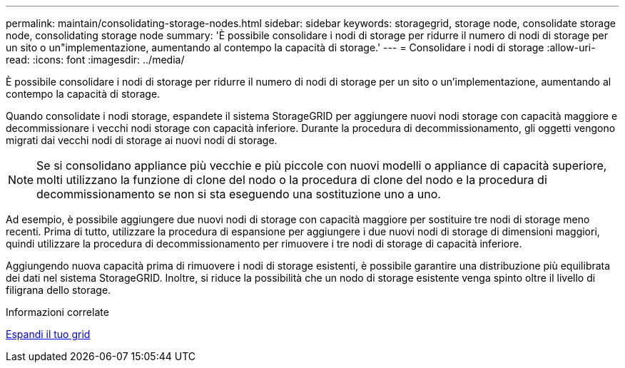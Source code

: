 ---
permalink: maintain/consolidating-storage-nodes.html 
sidebar: sidebar 
keywords: storagegrid, storage node, consolidate storage node, consolidating storage node 
summary: 'È possibile consolidare i nodi di storage per ridurre il numero di nodi di storage per un sito o un"implementazione, aumentando al contempo la capacità di storage.' 
---
= Consolidare i nodi di storage
:allow-uri-read: 
:icons: font
:imagesdir: ../media/


[role="lead"]
È possibile consolidare i nodi di storage per ridurre il numero di nodi di storage per un sito o un'implementazione, aumentando al contempo la capacità di storage.

Quando consolidate i nodi storage, espandete il sistema StorageGRID per aggiungere nuovi nodi storage con capacità maggiore e decommissionare i vecchi nodi storage con capacità inferiore. Durante la procedura di decommissionamento, gli oggetti vengono migrati dai vecchi nodi di storage ai nuovi nodi di storage.


NOTE: Se si consolidano appliance più vecchie e più piccole con nuovi modelli o appliance di capacità superiore, molti utilizzano la funzione di clone del nodo o la procedura di clone del nodo e la procedura di decommissionamento se non si sta eseguendo una sostituzione uno a uno.

Ad esempio, è possibile aggiungere due nuovi nodi di storage con capacità maggiore per sostituire tre nodi di storage meno recenti. Prima di tutto, utilizzare la procedura di espansione per aggiungere i due nuovi nodi di storage di dimensioni maggiori, quindi utilizzare la procedura di decommissionamento per rimuovere i tre nodi di storage di capacità inferiore.

Aggiungendo nuova capacità prima di rimuovere i nodi di storage esistenti, è possibile garantire una distribuzione più equilibrata dei dati nel sistema StorageGRID. Inoltre, si riduce la possibilità che un nodo di storage esistente venga spinto oltre il livello di filigrana dello storage.

.Informazioni correlate
xref:../expand/index.adoc[Espandi il tuo grid]
